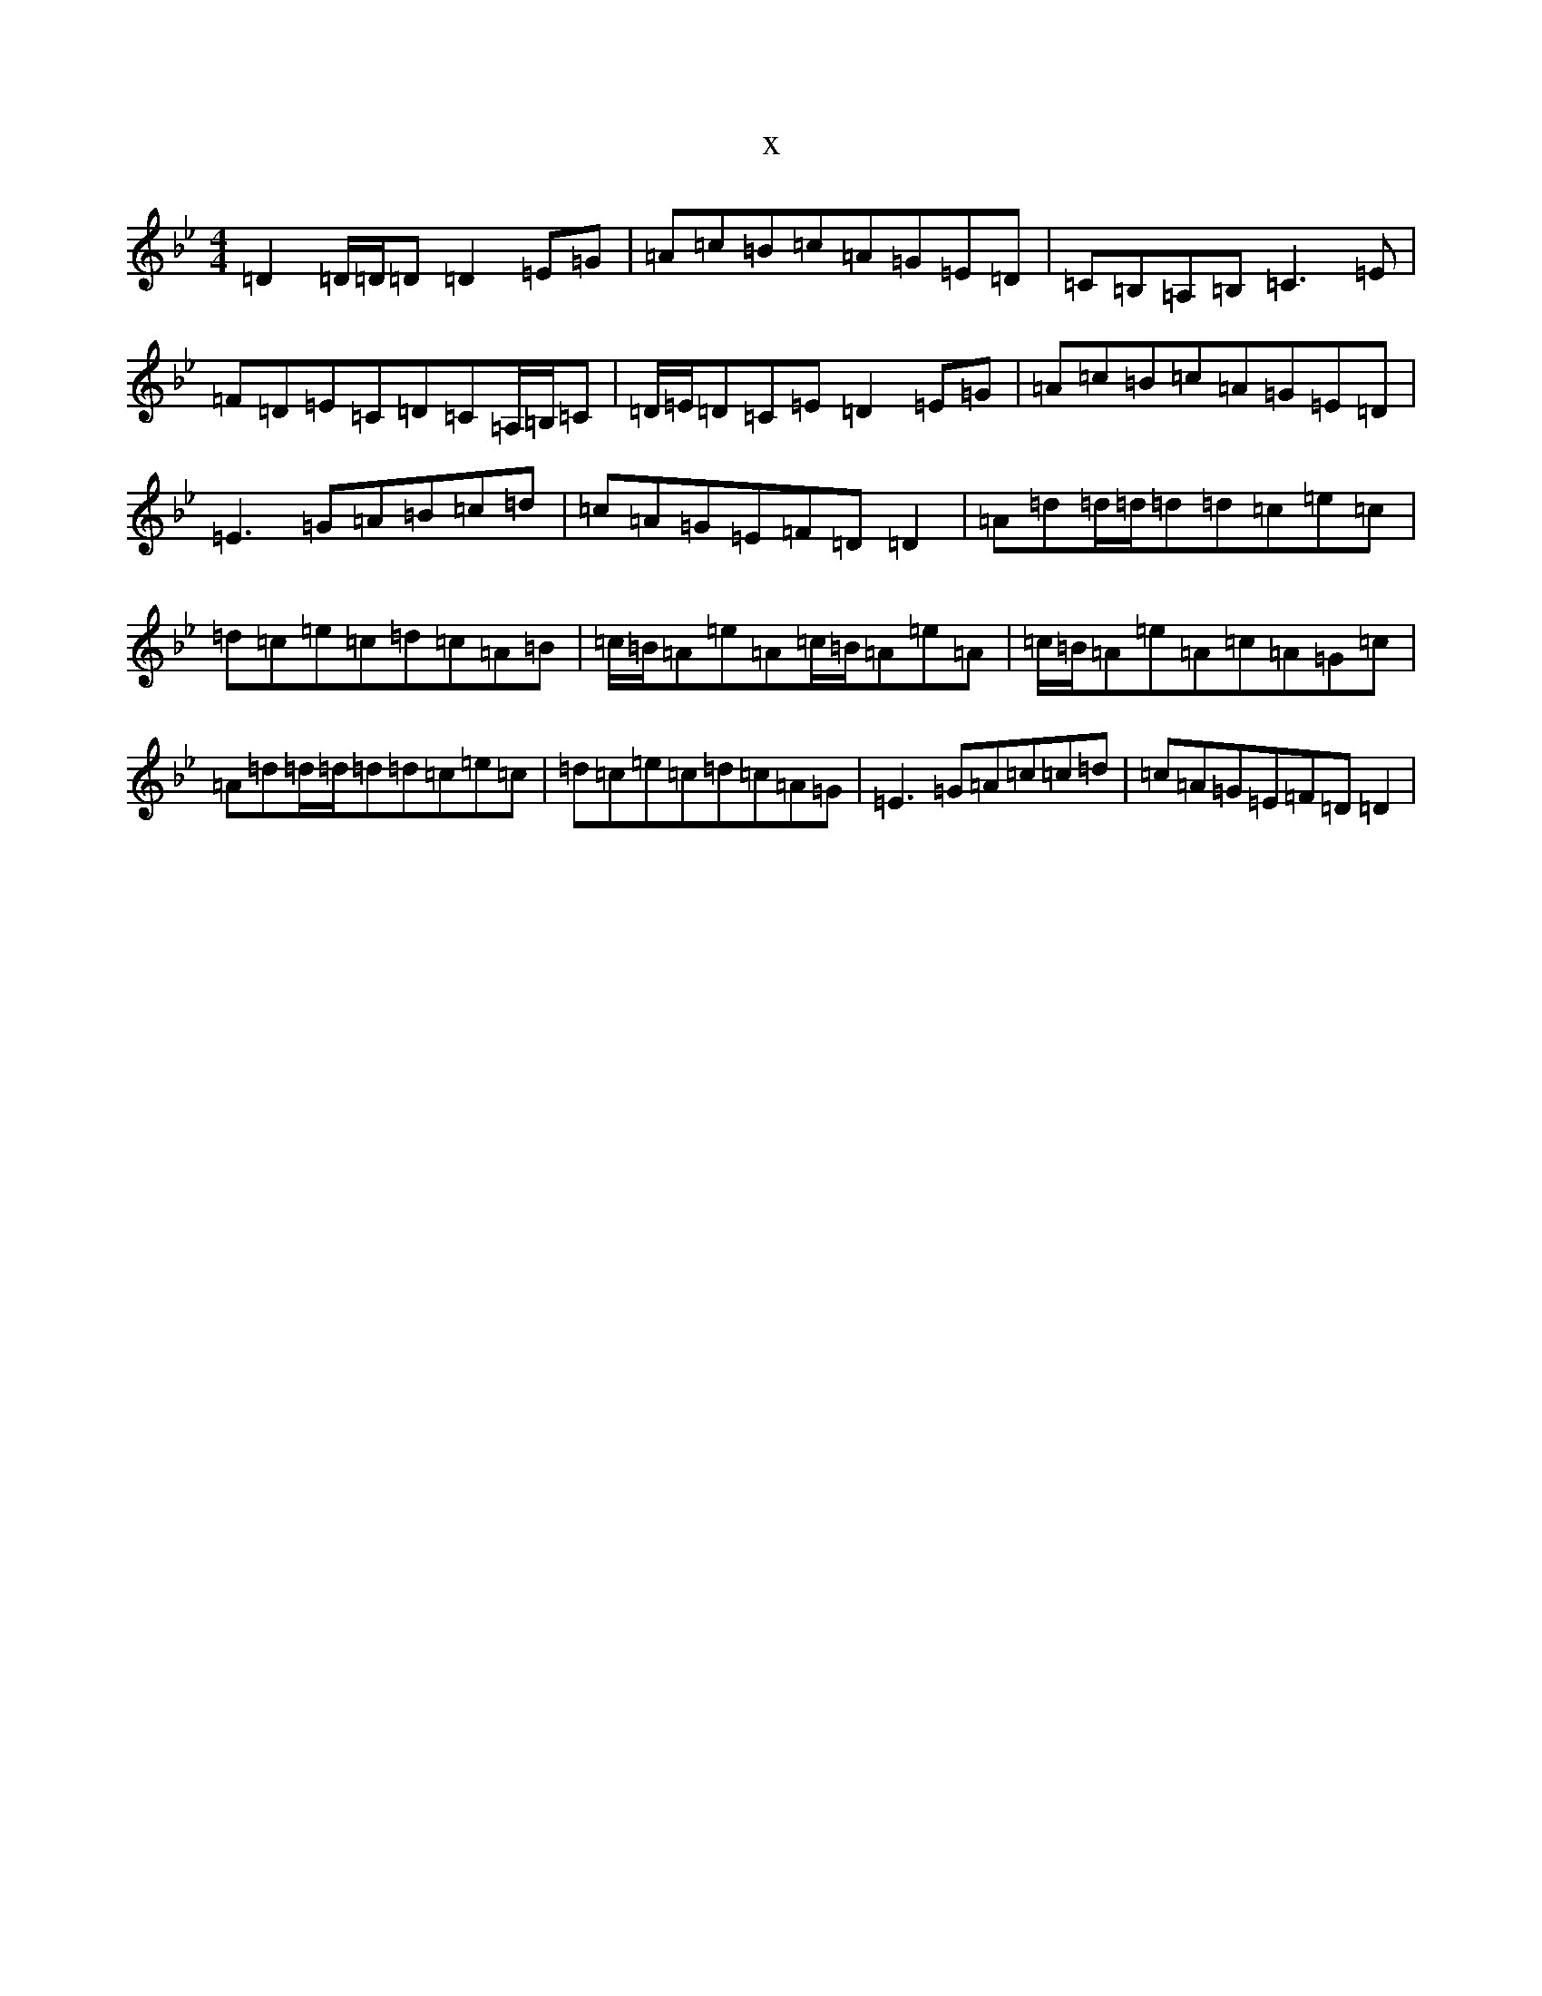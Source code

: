X:14307
T:x
L:1/8
M:4/4
K: C Dorian
=D2=D/2=D/2=D=D2=E=G|=A=c=B=c=A=G=E=D|=C=B,=A,=B,=C3=E|=F=D=E=C=D=C=A,/2=B,/2=C|=D/2=E/2=D=C=E=D2=E=G|=A=c=B=c=A=G=E=D|=E3=G=A=B=c=d|=c=A=G=E=F=D=D2|=A=d=d/2=d/2=d=d=c=e=c|=d=c=e=c=d=c=A=B|=c/2=B/2=A=e=A=c/2=B/2=A=e=A|=c/2=B/2=A=e=A=c=A=G=c|=A=d=d/2=d/2=d=d=c=e=c|=d=c=e=c=d=c=A=G|=E3=G=A=c=c=d|=c=A=G=E=F=D=D2|